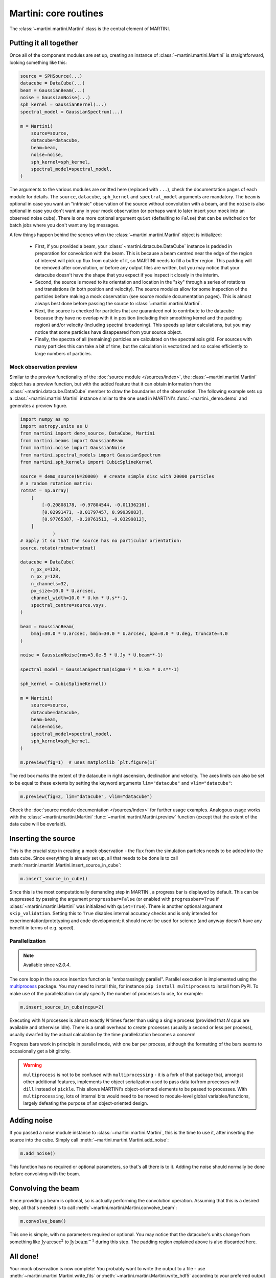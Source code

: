 Martini: core routines
======================

The :class:`~martini.martini.Martini` class is the central element of MARTINI.

Putting it all together
-----------------------

Once all of the component modules are set up, creating an instance of :class:`~martini.martini.Martini` is straightforward, looking something like this:

.. code-block:: python

    source = SPHSource(...)
    datacube = DataCube(...)
    beam = GaussianBeam(...)
    noise = GaussianNoise(...)
    sph_kernel = GaussianKernel(...)
    spectral_model = GaussianSpectrum(...)

    m = Martini(
        source=source,
	datacube=datacube,
	beam=beam,
	noise=noise,
	sph_kernel=sph_kernel,
	spectral_model=spectral_model,
    )

The arguments to the various modules are omitted here (replaced with ``...``), check the documentation pages of each module for details. The ``source``, ``datacube``, ``sph_kernel`` and ``spectral_model`` arguments are mandatory. The ``beam`` is optional in case you want an "intrinsic" observation of the source without convolution with a beam, and the ``noise`` is also optional in case you don't want any in your mock observation (or perhaps want to later insert your mock into an observed noise cube). There is one more optional argument ``quiet`` (defaulting to ``False``) that can be switched on for batch jobs where you don't want any log messages.

A few things happen behind the scenes when the :class:`~martini.martini.Martini` object is initialized:

 - First, if you provided a beam, your :class:`~martini.datacube.DataCube` instance is padded in preparation for convolution with the beam. This is because a beam centred near the edge of the region of interest will pick up flux from outside of it, so MARTINI needs to fill a buffer region. This padding will be removed after convolution, or before any output files are written, but you may notice that your datacube doesn't have the shape that you expect if you inspect it closely in the interim.
 - Second, the source is moved to its orientation and location in the "sky" through a series of rotations and translations (in both position and velocity). The source modules allow for some inspection of the particles before making a mock observation (see source module documentation pages). This is almost always best done before passing the source to :class:`~martini.martini.Martini`.
 - Next, the source is checked for particles that are guaranteed not to contribute to the datacube because they have no overlap with it in position (including their smoothing kernel and the padding region) and/or velocity (including spectral broadening). This speeds up later calculations, but you may notice that some particles have disappeared from your source object.
 - Finally, the spectra of all (remaining) particles are calculated on the spectral axis grid. For sources with many particles this can take a bit of time, but the calculation is vectorized and so scales efficiently to large numbers of particles.

Mock observation preview
++++++++++++++++++++++++

Similar to the preview functionality of the :doc:`source module </sources/index>`, the :class:`~martini.martini.Martini` object has a preview function, but with the added feature that it can obtain information from the :class:`~martini.datacube.DataCube` member to draw the boundaries of the observation. The following example sets up a :class:`~martini.martini.Martini` instance similar to the one used in MARTINI's :func:`~martini._demo.demo` and generates a preview figure.

.. code-block:: python

    import numpy as np
    import astropy.units as U
    from martini import demo_source, DataCube, Martini
    from martini.beams import GaussianBeam
    from martini.noise import GaussianNoise
    from martini.spectral_models import GaussianSpectrum
    from martini.sph_kernels import CubicSplineKernel

    source = demo_source(N=20000)  # create simple disc with 20000 particles
    # a random rotation matrix:
    rotmat = np.array(
        [
            [-0.20808178, -0.97804544, -0.01136216],
            [0.02991471, -0.01797457, 0.99939083],
            [0.97765387, -0.20761513, -0.03299812],
        ]
		)
    # apply it so that the source has no particular orientation:
    source.rotate(rotmat=rotmat)

    datacube = DataCube(
        n_px_x=128,
        n_px_y=128,
        n_channels=32,
        px_size=10.0 * U.arcsec,
        channel_width=10.0 * U.km * U.s**-1,
        spectral_centre=source.vsys,
    )

    beam = GaussianBeam(
        bmaj=30.0 * U.arcsec, bmin=30.0 * U.arcsec, bpa=0.0 * U.deg, truncate=4.0
    )

    noise = GaussianNoise(rms=3.0e-5 * U.Jy * U.beam**-1)

    spectral_model = GaussianSpectrum(sigma=7 * U.km * U.s**-1)

    sph_kernel = CubicSplineKernel()

    m = Martini(
        source=source,
        datacube=datacube,
        beam=beam,
        noise=noise,
        spectral_model=spectral_model,
        sph_kernel=sph_kernel,
    )

    m.preview(fig=1)  # uses matplotlib `plt.figure(1)`

.. image:: preview1.png
    :width: 800
    :alt: Approximate moment 1 map and major & minor axis PV diagrams, with datacube extent overlaid.
    
The red box marks the extent of the datacube in right ascension, declination and velocity. The axes limits can also be set to be equal to these extents by setting the keyword arguments ``lim="datacube"`` and ``vlim="datacube"``:

.. code-block:: python

    m.preview(fig=2, lim="datacube", vlim="datacube")

.. image:: preview2.png
    :width: 800
    :alt: Approximate moment 1 map and major & minor axis PV diagrams, with axes clipped to datacube extent.

Check the :doc:`source module documentation </sources/index>` for further usage examples. Analogous usage works with the :class:`~martini.martini.Martini` :func:`~martini.martini.Martini.preview` function (except that the extent of the data cube will be overlaid).

Inserting the source
--------------------

This is the crucial step in creating a mock observation - the flux from the simulation particles needs to be added into the data cube. Since everything is already set up, all that needs to be done is to call :meth:`martini.martini.Martini.insert_source_in_cube`:

.. code-block:: python

    m.insert_source_in_cube()

Since this is the most computationally demanding step in MARTINI, a progress bar is displayed by default. This can be suppressed by passing the argument ``progressbar=False`` (or enabled with ``progressbar=True`` if :class:`~martini.martini.Martini` was initialized with ``quiet=True``). There is another optional argument ``skip_validation``. Setting this to ``True`` disables internal accuracy checks and is only intended for experimentation/prototyping and code development; it should never be used for science (and anyway doesn't have any benefit in terms of e.g. speed).

Parallelization
+++++++++++++++

.. note::

   Available since `v2.0.4`.

The core loop in the source insertion function is "embarassingly parallel". Parallel execution is implemented using the `multiprocess`_ package. You may need to install this, for instance ``pip install multiprocess`` to install from PyPI. To make use of the parallelization simply specify the number of processes to use, for example:

.. _multiprocess: https://pypi.org/project/multiprocess/

.. code-block:: python

    m.insert_source_in_cube(ncpu=2)

Executing with `N` processes is almost exactly `N` times faster than using a single process (provided that `N` cpus are available and otherwise idle). There is a small overhead to create processes (usually a second or less per process), usually dwarfed by the actual calculation by the time parallelization becomes a concern!

Progress bars work in principle in parallel mode, with one bar per process, although the formatting of the bars seems to occasionally get a bit glitchy.

.. warning::

    ``multiprocess`` is not to be confused with ``multiprocessing`` - it is a fork of that package that, amongst other additional features, implements the object serialization used to pass data to/from processes with ``dill`` instead of ``pickle``. This allows MARTINI's object-oriented elements to be passed to processes. With ``multiprocessing``, lots of internal bits would need to be moved to module-level global variables/functions, largely defeating the purpose of an object-oriented design.

Adding noise
------------

If you passed a noise module instance to :class:`~martini.martini.Martini`, this is the time to use it, after inserting the source into the cube. Simply call :meth:`~martini.martini.Martini.add_noise`:

.. code-block:: python

    m.add_noise()

This function has no required or optional parameters, so that's all there is to it. Adding the noise should normally be done before convolving with the beam.
    
Convolving the beam
-------------------

Since providing a beam is optional, so is actually performing the convolution operation. Assuming that this is a desired step, all that's needed is to call :meth:`~martini.martini.Martini.convolve_beam`:

.. code-block:: python

    m.convolve_beam()

This one is simple, with no parameters required or optional. You may notice that the datacube's units change from something like :math:`\mathrm{Jy}\,\mathrm{arcsec}^2` to :math:`\mathrm{Jy}\,\mathrm{beam}^{-1}` during this step. The padding region explained above is also discarded here.

All done!
---------

Your mock observation is now complete! You probably want to write the output to a file - use :meth:`~martini.martini.Martini.write_fits` or :meth:`~martini.martini.Martini.write_hdf5` according to your preferred output format. If you want to save a beam image you can use :meth:`~martini.martini.Martini.write_beam_fits` (the beam image is included automatically in hdf5-format output).

Extra utilities
+++++++++++++++

If for some reason you want to reset the :class:`~martini.datacube.DataCube` to its state when :class:`~martini.martini.Martini` was initialized, you can use the :meth:`~martini.martini.Martini.reset` function. It's also possible to dump the datacube to a cache file with :meth:`~martini.datacube.DataCube.save_state` and later recover it with :meth:`~martini.datacube.DataCube.load_state`. This might be useful if you want to avoid repeating an expensive :meth:`~martini.martini.Martini.insert_source_in_cube` call.
